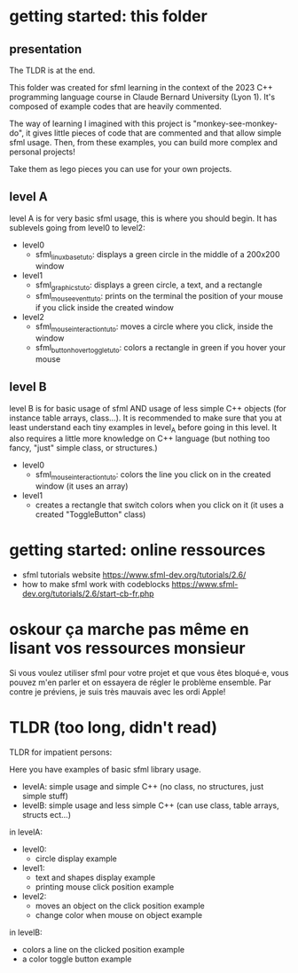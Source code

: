 #+OPTIONS: toc:2

* getting started: this folder
** presentation
The TLDR is at the end.

This folder was created for sfml learning in the context of the 2023
C++ programming language course in Claude Bernard University (Lyon
1). It's composed of example codes that are heavily commented.

The way of learning I imagined with this project is
"monkey-see-monkey-do", it gives little pieces of code that are
commented and that allow simple sfml usage. Then, from these examples,
you can build more complex and personal projects!

Take them as lego pieces you can use for your own projects.

** level A
level A is for very basic sfml usage, this is where you should
begin. It has sublevels going from level0 to level2:

- level0
  - sfml_linux_base_tuto: displays a green circle in the
    middle of a 200x200 window
- level1
  - sfml_graphics_tuto: displays a green circle, a text, and a
    rectangle
  - sfml_mouse_event_tuto: prints on the terminal the position
    of your mouse if you click inside the created window
- level2
  - sfml_mouse_interaction_tuto: moves a circle where you
    click, inside the window
  - sfml_button_hover_toggle_tuto: colors a rectangle in green
    if you hover your mouse
** level B
level B is for basic usage of sfml AND usage of less simple C++
objects (for instance table arrays, class...). It is recommended to
make sure that you at least understand each tiny examples in level_A
before going in this level. It also requires a little more knowledge
on C++ language (but nothing too fancy, "just" simple class, or
structures.)

- level0
  - sfml_mouse_interaction_tuto: colors the line you click on in the
    created window (it uses an array)
- level1
  - creates a rectangle that switch colors when you click on it (it
    uses a created "ToggleButton" class)

* getting started: online ressources
- sfml tutorials website
  https://www.sfml-dev.org/tutorials/2.6/
- how to make sfml work with codeblocks
  https://www.sfml-dev.org/tutorials/2.6/start-cb-fr.php
* oskour ça marche pas même en lisant vos ressources monsieur
Si vous voulez utiliser sfml pour votre projet et que vous êtes
bloqué·e, vous pouvez m'en parler et on essayera de régler le problème
ensemble. Par contre je préviens, je suis très mauvais avec les ordi
Apple!
* TLDR (too long, didn't read)
TLDR for impatient persons:

Here you have examples of basic sfml library usage.

- levelA: simple usage and simple C++ (no class, no structures, just
  simple stuff)
- levelB: simple usage and less simple C++ (can use class, table
  arrays, structs ect...)

in levelA:
- level0:
  - circle display example
- level1:
  - text and shapes display example
  - printing mouse click position example
- level2:
  - moves an object on the click position example
  - change color when mouse on object example

in levelB:
- colors a line on the clicked position example
- a color toggle button example
